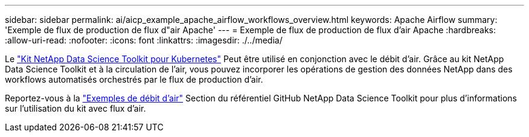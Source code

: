 ---
sidebar: sidebar 
permalink: ai/aicp_example_apache_airflow_workflows_overview.html 
keywords: Apache Airflow 
summary: 'Exemple de flux de production de flux d"air Apache' 
---
= Exemple de flux de production de flux d'air Apache
:hardbreaks:
:allow-uri-read: 
:nofooter: 
:icons: font
:linkattrs: 
:imagesdir: ./../media/


[role="lead"]
Le https://github.com/NetApp/netapp-data-science-toolkit/tree/main/Kubernetes["Kit NetApp Data Science Toolkit pour Kubernetes"] Peut être utilisé en conjonction avec le débit d'air. Grâce au kit NetApp Data Science Toolkit et à la circulation de l'air, vous pouvez incorporer les opérations de gestion des données NetApp dans des workflows automatisés orchestrés par le flux de production d'air.

Reportez-vous à la https://github.com/NetApp/netapp-data-science-toolkit/tree/main/Kubernetes/Examples/Airflow["Exemples de débit d'air"] Section du référentiel GitHub NetApp Data Science Toolkit pour plus d'informations sur l'utilisation du kit avec flux d'air.

